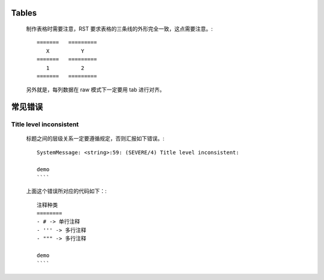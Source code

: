 Tables
======

    制作表格时需要注意，RST 要求表格的三条线的外形完全一致，这点需要注意。::

	=======   =========
	   X	      Y
	=======   =========
	   1          2
	=======   =========

    另外就是，每列数据在 raw 模式下一定要用 tab 进行对齐。

常见错误
========

Title level inconsistent
------------------------
    标题之间的层级关系一定要遵循规定，否则汇报如下错误。::

	SystemMessage: <string>:59: (SEVERE/4) Title level inconsistent:

	demo
	````

    上面这个错误所对应的代码如下：::

	注释种类
	========
	- # -> 单行注释
	- ''' -> 多行注释
	- """ -> 多行注释

	demo
	````
